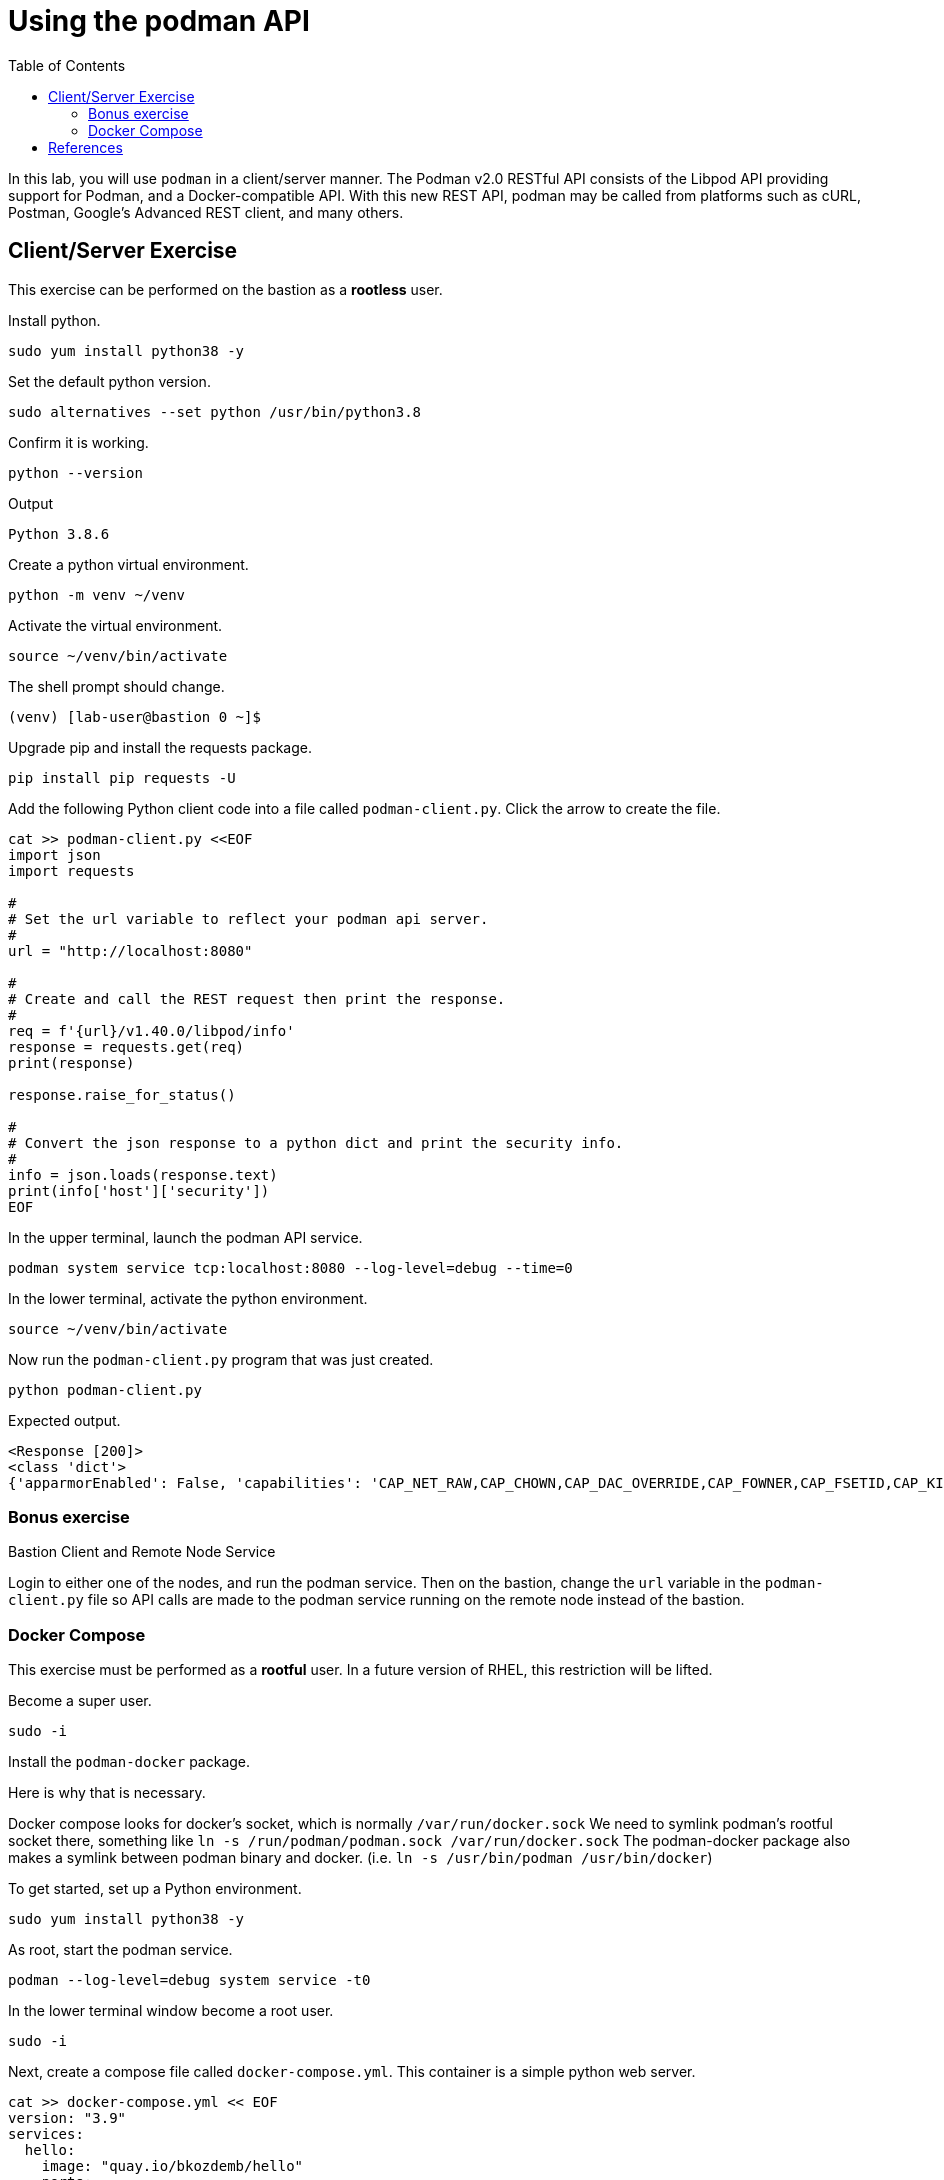 :imagesdir: images
:GUID: %guid%
:markup-in-source: verbatim,attributes,quotes
:toc:

= Using the podman API

In this lab, you will use `podman` in a client/server manner. 
The Podman v2.0 RESTful API consists of the Libpod API providing support for Podman, and a Docker-compatible API. 
With this new REST API, podman may be called from platforms such as cURL, Postman, Google’s Advanced REST 
client, and many others.


== Client/Server Exercise

This exercise can be performed on the bastion as a **rootless** user.

.To get started, set up a Python environment

.Install python.
[source,subs="{markup-in-source}",role=execute]
```
sudo yum install python38 -y
```

.Set the default python version.
[source,subs="{markup-in-source}",role=execute]
```
sudo alternatives --set python /usr/bin/python3.8
```

.Confirm it is working.
[source,subs="{markup-in-source}",role=execute]
```
python --version
```
Output
```
Python 3.8.6
```

.Create a python virtual environment. 
[source,subs="{markup-in-source}",role=execute]
```
python -m venv ~/venv
```

.Activate the virtual environment.
[source,subs="{markup-in-source}",role=execute]
```
source ~/venv/bin/activate
```

The shell prompt should change.
```
(venv) [lab-user@bastion 0 ~]$
```

.Upgrade pip and install the requests package.
[source,subs="{markup-in-source}",role=execute]
```
pip install pip requests -U
```

.Add the following Python client code into a file called `podman-client.py`. Click the arrow to create the file.

[source,subs="{markup-in-source}",role=execute]
```
cat >> podman-client.py <<EOF
import json
import requests

#
# Set the url variable to reflect your podman api server.
#
url = "http://localhost:8080"

#
# Create and call the REST request then print the response.
#
req = f'{url}/v1.40.0/libpod/info'
response = requests.get(req)
print(response)

response.raise_for_status()

#
# Convert the json response to a python dict and print the security info.
#
info = json.loads(response.text)
print(info['host']['security'])
EOF
```

.In the upper terminal, launch the podman API service.
[source,subs="{markup-in-source}",role=execute-1]
```
podman system service tcp:localhost:8080 --log-level=debug --time=0
```

.In the lower terminal, activate the python environment.
[source,subs="{markup-in-source}",role=execute-2]
```
source ~/venv/bin/activate
```

.Now run the `podman-client.py` program that was just created.
[source,subs="{markup-in-source}",role=execute-2]
```
python podman-client.py
```

Expected output.
```
<Response [200]>
<class 'dict'>
{'apparmorEnabled': False, 'capabilities': 'CAP_NET_RAW,CAP_CHOWN,CAP_DAC_OVERRIDE,CAP_FOWNER,CAP_FSETID,CAP_KILL,CAP_NET_BIND_SERVICE,CAP_SETFCAP,CAP_SETGID,CAP_SETPCAP,CAP_SETUID,CAP_SYS_CHROOT', 'rootless': True, 'seccompEnabled': True, 'selinuxEnabled': True}
```

=== Bonus exercise

Bastion Client and Remote Node Service

Login to either one of the nodes, and run the podman service. Then on the bastion, change the `url` variable in the `podman-client.py` file so API 
calls are made to the podman service running on the remote node instead of the bastion.

=== Docker Compose 

This exercise must be performed as a **rootful** user. In a future version of
RHEL, this restriction will be lifted.

.Become a super user.
[source,subs="{markup-in-source}",role=execute]
```
sudo -i
```

.Install the `podman-docker` package. 

Here is why that is necessary.

Docker compose looks for docker's socket, which is normally `/var/run/docker.sock`
We need to symlink podman's rootful socket there, something like `ln -s /run/podman/podman.sock /var/run/docker.sock`
The podman-docker package also makes a symlink between podman binary and docker. (i.e. `ln -s /usr/bin/podman /usr/bin/docker`)

.To get started, set up a Python environment.
[source,subs="{markup-in-source}",role=execute]
```
sudo yum install python38 -y
```

.As root, start the podman service.
[source,subs="{markup-in-source}",role=execute]
```
podman --log-level=debug system service -t0
```

.In the lower terminal window become a root user.
[source,subs="{markup-in-source}",role=execute-2]
```
sudo -i
```

.Next, create a compose file called `docker-compose.yml`. This container is a simple python web server.
[source,subs="{markup-in-source}",role=execute-2]
```
cat >> docker-compose.yml << EOF
version: "3.9"
services:
  hello:
    image: "quay.io/bkozdemb/hello"
    ports:
      - "8080:8080"
EOF
```

.Setup a Python environment.
[source,subs="{markup-in-source}",role=execute-2]
```
python -m venv venv
```

.Activate the environment.
[source,subs="{markup-in-source}",role=execute-2]
```
source venv/bin/activate
```

.Upgrade `pip` and install `docker-compose`.
[source,subs="{markup-in-source}",role=execute-2]
```
pip install pip docker-compose -U
```

.Run the docker-compose application in the background.
[source,subs="{markup-in-source}",role=execute-2]
```
docker-compose up -d
```

Expected output:
```
Creating network "lab-user_default" with the default driver
Creating lab-user_hello_1 ... done
```

.Confirm the application is running.
[source,subs="{markup-in-source}",role=execute-2]
```
docker ps
```

Sample output:
```
Emulate Docker CLI using podman. Create /etc/containers/nodocker to quiet msg.
CONTAINER ID  IMAGE                          COMMAND               CREATED        STATUS            PORTS                   NAMES
ae404eeedcc7  quay.io/bkozdemb/hello:latest  /usr/bin/python3 ...  6 seconds ago  Up 6 seconds ago  0.0.0.0:8080->8080/tcp  lab-user_hello_1
```

.Visit the application on port 8080.
[source,subs="{markup-in-source}",role=execute-2]
```
curl http://127.0.0.1:8080
```

Expected output:
```
The Python http server is listening on port 8080
```

.Shutdown the application.
[source,subs="{markup-in-source}",role=execute-2]
```
docker-compose down
```

== References

https://www.redhat.com/sysadmin/podman-python-bash[Python example Blog post]

https://raw.githubusercontent.com/containers/Demos/main/restful_api/clean_storage.py[Clean storage code]

https://docs.docker.com/compose/gettingstarted/[Docker compose example]

https://pypi.org/project/docker-compose/[Docker-Compose python]

https://github.com/containers/podman/tree/main/test/compose[Podman compose tests]

https://access.redhat.com/documentation/en-us/red_hat_enterprise_linux/8/html-single/building_running_and_managing_containers/index#assembly_using-the-container-tools-api_using-the-container-tools-cli[Red Hat container docs]

